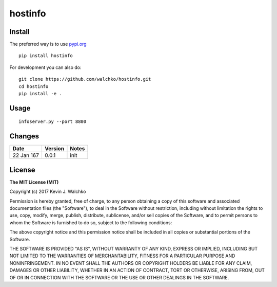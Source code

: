 
hostinfo
=========

.. image:: bob
	:align: center

.. image:: https://travis-ci.org/walchko/hostinfo.svg?branch=master
    :target: https://travis-ci.org/walchko/hostinfo
	:alt: Travis-ci
.. image:: https://img.shields.io/pypi/v/hostinfo.svg
    :target: https://pypi.python.org/pypi/hostinfo/
    :alt: Latest Version
.. image:: https://img.shields.io/pypi/dm/hostinfo.svg
    :target: https://pypi.python.org/pypi/hostinfo/
    :alt: Downloads
.. image:: https://img.shields.io/pypi/l/hostinfo.svg
    :target: https://pypi.python.org/pypi/hostinfo/
    :alt: License


Install
--------

The preferred way is to use `pypi.org <https://pypi.python.org/pypi>`_ ::

    pip install hostinfo

For development you can also do::

    git clone https://github.com/walchko/hostinfo.git
    cd hostinfo
    pip install -e .

Usage
------

::

	infoserver.py --port 8800


Changes
--------

=============  ========  ======
Date           Version   Notes
=============  ========  ======
22 Jan 167     0.0.1     init
=============  ========  ======

License
----------

**The MIT License (MIT)**

Copyright (c) 2017 Kevin J. Walchko

Permission is hereby granted, free of charge, to any person obtaining a copy of
this software and associated documentation files (the "Software"), to deal in
the Software without restriction, including without limitation the rights to
use, copy, modify, merge, publish, distribute, sublicense, and/or sell copies
of the Software, and to permit persons to whom the Software is furnished to do
so, subject to the following conditions:

The above copyright notice and this permission notice shall be included in all
copies or substantial portions of the Software.

THE SOFTWARE IS PROVIDED "AS IS", WITHOUT WARRANTY OF ANY KIND, EXPRESS OR
IMPLIED, INCLUDING BUT NOT LIMITED TO THE WARRANTIES OF MERCHANTABILITY, FITNESS
FOR A PARTICULAR PURPOSE AND NONINFRINGEMENT. IN NO EVENT SHALL THE AUTHORS OR
COPYRIGHT HOLDERS BE LIABLE FOR ANY CLAIM, DAMAGES OR OTHER LIABILITY, WHETHER
IN AN ACTION OF CONTRACT, TORT OR OTHERWISE, ARISING FROM, OUT OF OR IN
CONNECTION WITH THE SOFTWARE OR THE USE OR OTHER DEALINGS IN THE SOFTWARE.
